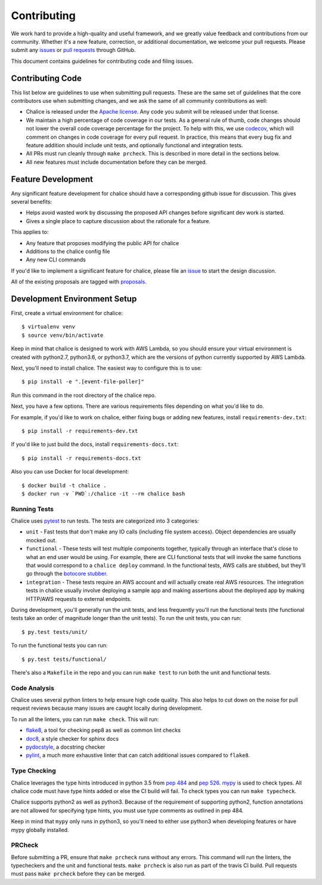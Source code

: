 ============
Contributing
============

We work hard to provide a high-quality and useful framework, and we greatly value
feedback and contributions from our community. Whether it's a new feature,
correction, or additional documentation, we welcome your pull requests. Please
submit any `issues <https://github.com/aws/chalice/issues>`__
or `pull requests <https://github.com/aws/chalice/pulls>`__ through GitHub.

This document contains guidelines for contributing code and filing issues.

Contributing Code
=================

This list below are guidelines to use when submitting pull requests.
These are the same set of guidelines that the core contributors use
when submitting changes, and we ask the same of all community
contributions as well:

* Chalice is released under the
  `Apache license <http://aws.amazon.com/apache2.0/>`__.
  Any code you submit will be released under that license.
* We maintain a high percentage of code coverage in our tests.  As
  a general rule of thumb, code changes should not lower the overall
  code coverage percentage for the project.  To help with this,
  we use `codecov <https://codecov.io/gh/aws/chalice>`__, which will
  comment on changes in code coverage for every pull request.
  In practice, this means that every bug fix and feature addition should
  include unit tests, and optionally functional and integration tests.
* All PRs must run cleanly through ``make prcheck``.  This is described
  in more detail in the sections below.
* All new features must include documentation before they can be merged.


Feature Development
===================

Any significant feature development for chalice should have a
corresponding github issue for discussion.  This gives several benefits:

* Helps avoid wasted work by discussing the proposed API changes before
  significant dev work is started.
* Gives a single place to capture discussion about the rationale for
  a feature.

This applies to:

* Any feature that proposes modifying the public API for chalice
* Additions to the chalice config file
* Any new CLI commands

If you'd like to implement a significant feature for chalice,
please file an `issue <https://github.com/aws/chalice/issues>`__
to start the design discussion.

All of the existing proposals are tagged with `proposals
<https://github.com/aws/chalice/issues?q=is%3Aopen+is%3Aissue+label%3Aproposals>`__.


Development Environment Setup
=============================

First, create a virtual environment for chalice::

    $ virtualenv venv
    $ source venv/bin/activate

Keep in mind that chalice is designed to work with AWS Lambda,
so you should ensure your virtual environment is created with
python2.7, python3.6, or python3.7, which are the versions of python currently supported by
AWS Lambda.

Next, you'll need to install chalice.  The easiest way to configure this
is to  use::

    $ pip install -e ".[event-file-poller]"


Run this command in the root directory of the chalice repo.

Next, you have a few options.  There are various requirements files
depending on what you'd like to do.

For example, if you'd like to work on chalice, either fixing bugs or
adding new features, install ``requirements-dev.txt``::


    $ pip install -r requirements-dev.txt


If you'd like to just build the docs, install ``requirements-docs.txt``::

    $ pip install -r requirements-docs.txt


Also you can use Docker for local development::

    $ docker build -t chalice .
    $ docker run -v `PWD`:/chalice -it --rm chalice bash


Running Tests
-------------

Chalice uses `pytest <https://docs.pytest.org/en/latest/>`__ to run tests.
The tests are categorized into 3 categories:

* ``unit`` - Fast tests that don't make any IO calls (including file system
  access).  Object dependencies are usually mocked out.
* ``functional`` - These tests will test multiple components together,
  typically through an interface that's close to what an end user would
  be using.  For example, there are CLI functional tests that will invoke the
  same functions that would correspond to a ``chalice deploy`` command.
  In the functional tests, AWS calls are stubbed, but they'll go through the
  `botocore stubber
  <http://botocore.readthedocs.io/en/latest/reference/stubber.html>`__.
* ``integration`` - These tests require an AWS account and will actually
  create real AWS resources.  The integration tests in chalice usually
  involve deploying a sample app and making assertions about the deployed
  app by making HTTP/AWS requests to external endpoints.

During development, you'll generally run the unit tests, and less
frequently you'll run the functional tests (the functional tests take
an order of magnitude longer than the unit tests).  To run the unit tests,
you can run::

    $ py.test tests/unit/

To run the functional tests you can run::

    $ py.test tests/functional/

There's also a ``Makefile`` in the repo and you can run
``make test`` to run both the unit and functional tests.

Code Analysis
-------------

Chalice uses several python linters to help ensure high
code quality.  This also helps to cut down on the noise
for pull request reviews because many issues are caught
locally during development.

To run all the linters, you can run ``make check``.
This will run:

* `flake8 <http://flake8.pycqa.org/en/latest/>`__, a tool
  for checking pep8 as well as common lint checks
* `doc8 <https://pypi.python.org/pypi/doc8>`__, a style
  checker for sphinx docs
* `pydocstyle <https://github.com/PyCQA/pydocstyle>`__, a
  docstring checker
* `pylint <https://www.pylint.org/>`__, a much more
  exhaustive linter that can catch additional issues
  compared to ``flake8``.

Type Checking
-------------

Chalice leverages the type hints introduced in python 3.5
from `pep 484 <https://www.python.org/dev/peps/pep-0484/>`__
and `pep 526 <https://www.python.org/dev/peps/pep-0526/>`__.
`mypy <http://mypy-lang.org/>`__ is used to check types.
All chalice code must have type hints added or else the
CI build will fail.  To check types you can run ``make typecheck``.

Chalice supports python2 as well as python3.  Because of
the requirement of supporting python2, function annotations
are not allowed for specifying type hints, you must use
type comments as outlined in pep 484.

Keep in mind that ``mypy`` only runs in python3, so you'll need
to either use python3 when developing features or have mypy
globally installed.

PRCheck
-------

Before submitting a PR, ensure that ``make prcheck`` runs
without any errors.  This command will run the linters,
the typecheckers and the unit and functional tests.
``make prcheck`` is also run as part of the travis CI build.
Pull requests must pass ``make prcheck`` before they can be merged.
